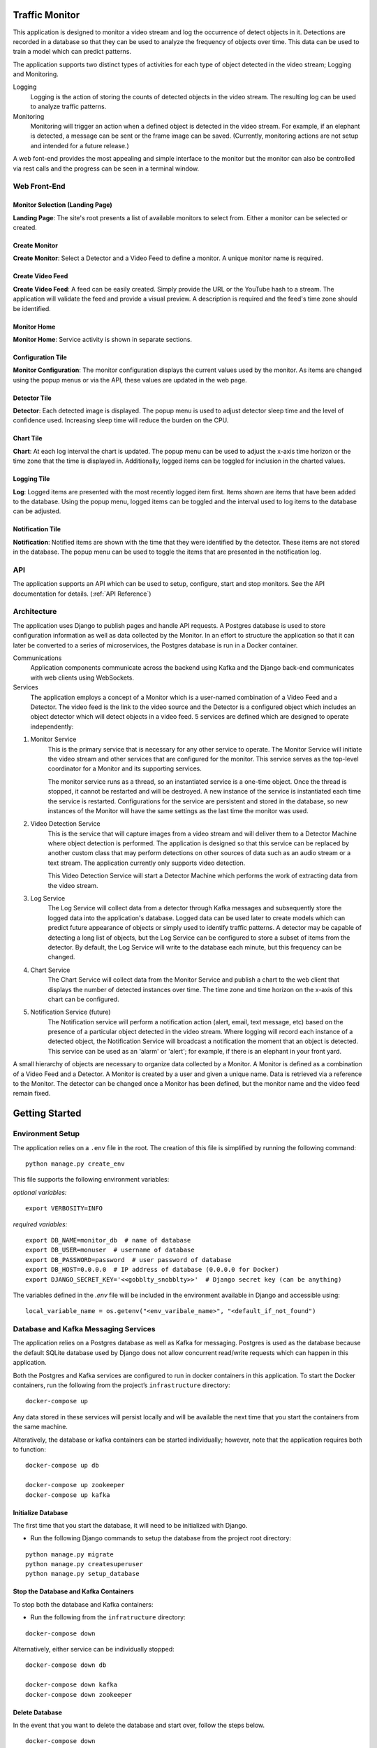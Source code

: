 Traffic Monitor
===============

This application is designed to monitor a video stream and log the occurrence of detect objects in it. Detections are recorded in a database so that they can be used to analyze the frequency of objects over time. This data can be used to train a model which can predict patterns.

The application supports two distinct types of activities for each type of object detected in the video stream; Logging and Monitoring.

Logging
    Logging is the action of storing the counts of detected objects in the video stream.  The resulting log can be used to analyze traffic patterns.

Monitoring
    Monitoring will trigger an action when a defined object is detected in the video stream.  For example, if an elephant is detected, a message can be sent or the frame image can be saved. (Currently, monitoring actions are not setup and intended for a future release.)

A web font-end provides the most appealing and simple interface to the monitor but the monitor can also be controlled via rest calls and the progress can be seen in a terminal window.

Web Front-End
-------------

Monitor Selection (Landing Page)
^^^^^^^^^^^^^^^^^^^^^^^^^^^^^^^^
.. image:: ../docs_static/images/monitor_selection.png
  :width: 600
  :alt: Monitor Selection

**Landing Page**: The site's root presents a list of available monitors to select from.  Either a monitor can be selected or created.

Create Monitor
^^^^^^^^^^^^^^
.. image:: ../docs_static/images/create_monitor.png
  :width: 600
  :alt: Create Monitor

**Create Monitor**: Select a Detector and a Video Feed to define a monitor.  A unique monitor name is required.

Create Video Feed
^^^^^^^^^^^^^^^^^
.. image:: ../docs_static/images/create_video_feed.png
  :width: 600
  :alt: Create Video Feed

**Create Video Feed**: A feed can be easily created.  Simply provide the URL or the YouTube hash to a stream.  The application will validate the feed and provide a visual preview.  A description is required and the feed's time zone should be identified.

Monitor Home
^^^^^^^^^^^^
.. image:: ../docs_static/images/all_services.png
  :width: 600
  :alt: Monitor Home Screen

**Monitor Home**: Service activity is shown in separate sections.


Configuration Tile
^^^^^^^^^^^^^^^^^^
.. image:: ../docs_static/images/monitor_configuration.png
  :width: 300
  :alt: Configuration

**Monitor Configuration**: The monitor configuration displays the current values used by the monitor.  As items are changed using the popup menus or via the API, these values are updated in the web page.

Detector Tile
^^^^^^^^^^^^^
.. image:: ../docs_static/images/detector_service.png
  :width: 300
  :alt: Detector

**Detector**: Each detected image is displayed.  The popup menu is used to adjust detector sleep time and the level of confidence used.  Increasing sleep time will reduce the burden on the CPU.

Chart Tile
^^^^^^^^^^
.. image:: ../docs_static/images/chart_service.png
  :width: 300
  :alt: Chart


**Chart**: At each log interval the chart is updated.  The popup menu can be used to adjust the x-axis time horizon or the time zone that the time is displayed in.  Additionally, logged items can be toggled for inclusion in the charted values.

Logging Tile
^^^^^^^^^^^^
.. image:: ../docs_static/images/log_service.png
  :width: 300
  :alt: Log

**Log**: Logged items are presented with the most recently logged item first.  Items shown are items that have been added to the database.  Using the popup menu, logged items can be toggled and the interval used to log items to the database can be adjusted.

Notification Tile
^^^^^^^^^^^^^^^^^
.. image:: ../docs_static/images/notification_service.png
  :width: 300
  :alt: Notification

**Notification**: Notified items are shown with the time that they were identified by the detector.  These items are not stored in the database.  The popup menu can be used to toggle the items that are presented in the notification log.

API
---
The application supports an API which can be used to setup, configure, start and stop monitors.  See the API documentation for details. (:ref:`API Reference`)

Architecture
------------
The application uses Django to publish pages and handle API requests.  A Postgres database is used to store configuration information as well as data collected by the Monitor.  In an effort to structure the application so that it can later be converted to a series of microservices, the Postgres database is run in a Docker container.

Communications
    Application components communicate across the backend using Kafka and the Django back-end communicates with web clients using WebSockets.

Services
    The application employs a concept of a Monitor which is a user-named combination of a Video Feed and a Detector.  The video feed is the link to the video source and the Detector is a configured object which includes an object detector which will detect objects in a video feed.  5 services are defined which are designed to operate independently:

1. Monitor Service
    This is the primary service that is necessary for any other service to operate.  The Monitor Service will initiate the video stream and other services that are configured for the monitor.  This service serves as the top-level coordinator for a Monitor and its supporting services.

    The monitor service runs as a thread, so an instantiated service is a one-time object.  Once the thread is stopped, it cannot be restarted and will be destroyed.  A new instance of the service is instantiated each time the service is restarted.  Configurations for the service are persistent and stored in the database, so new instances of the Monitor will have the same settings as the last time the monitor was used.

2. Video Detection Service
    This is the service that will capture images from a video stream and will deliver them to a Detector Machine where object detection is performed.  The application is designed so that this service can be replaced by another custom class that may perform detections on other sources of data such as an audio stream or a text stream.  The application currently only supports video detection.

    This Video Detection Service will start a Detector Machine which performs the work of extracting data from the video stream.

3. Log Service
    The Log Service will collect data from a detector through Kafka messages and subsequently store the logged data into the application's database. Logged data can be used later to create models which can predict future appearance of objects or simply used to identify traffic patterns.  A detector may be capable of detecting a long list of objects, but the Log Service can be configured to store a subset of items from the detector.  By default, the Log Service will write to the database each minute, but this frequency can be changed.

4. Chart Service
    The Chart Service will collect data from the Monitor Service and publish a chart to the web client that displays the number of detected instances over time.  The time zone and time horizon on the x-axis of this chart can be configured.

5. Notification Service (future)
    The Notification service will perform a notification action (alert, email, text message, etc) based on the presence of a particular object detected in the video stream.  Where logging will record each instance of a detected object, the Notification Service will broadcast a notification the moment that an object is detected.  This service can be used as an 'alarm' or 'alert'; for example, if there is an elephant in your front yard.

A small hierarchy of objects are necessary to organize data collected by a Monitor.  A Monitor is defined as a combination of a Video Feed and a Detector.  A Monitor is created by a user and given a unique name.  Data is retrieved via a reference to the Monitor.  The detector can be changed once a Monitor has been defined, but the monitor name and the video feed remain fixed.


Getting Started
===============

Environment Setup
-----------------

The application relies on a ``.env`` file in the root.  The creation of this file is simplified by running the following command:
::

    python manage.py create_env


This file supports the following environment variables:

*optional variables:*
::

    export VERBOSITY=INFO


*required variables:*
::

    export DB_NAME=monitor_db  # name of database
    export DB_USER=monuser  # username of database
    export DB_PASSWORD=password  # user password of database
    export DB_HOST=0.0.0.0  # IP address of database (0.0.0.0 for Docker)
    export DJANGO_SECRET_KEY='<<gobblty_snobblty>>'  # Django secret key (can be anything)

The variables defined in the `.env` file will be included in the environment available in Django and accessible using:

::

    local_variable_name = os.getenv("<env_varibale_name>", "<default_if_not_found")


Database and Kafka Messaging Services
-------------------------------------

The application relies on a Postgres database as well as Kafka for messaging. Postgres is used as the database because the default SQLite database used by Django does not allow concurrent read/write requests which can happen in this application.

Both the Postgres and Kafka services are configured to run in docker containers in this application.  To start the Docker containers, run the following from the project’s ``infrastructure`` directory:

::

    docker-compose up

Any data stored in these services will persist locally and will be available the next time that you start the containers from the same machine.

Alteratively, the database or kafka containers can be started individually; however, note that the application requires both to function:

::

    docker-compose up db

    docker-compose up zookeeper
    docker-compose up kafka

Initialize Database
^^^^^^^^^^^^^^^^^^^
The first time that you start the database, it will need to be initialized with Django.

-  Run the following Django commands to setup the database from the project root directory:

::

    python manage.py migrate
    python manage.py createsuperuser
    python manage.py setup_database

Stop the Database and Kafka Containers
^^^^^^^^^^^^^^^^^^^^^^^^^^^^^^^^^^^^^^
To stop both the database and Kafka containers:

-  Run the following from the ``infratructure`` directory:

::

    docker-compose down

Alternatively, either service can be individually stopped:

::

    docker-compose down db

    docker-compose down kafka
    docker-compose down zookeeper

Delete Database
^^^^^^^^^^^^^^^
In the event that you want to delete the database and start over, follow the steps below.

::

   docker-compose down
   docker volume remove infrastructure_monitor_data

-  Delete all migrations in the ``migrations`` directory:

::

    docker-compose up
    python manage.py migrate
    python manage.py createsuperuser
    python manage.py setup_database

Change Database and Kafka Configuration
^^^^^^^^^^^^^^^^^^^^^^^^^^^^^^^^^^^^^^^
Changes to the Postgres or Kafka services can be made by updating the docker-compose.yaml file:

-  Update variables and values in the ``docker-compose.yaml`` file in
   the ``infrastructure`` directory.


Start Application
-----------------
The application can be started via:

::

    python manage.py runserver

Using this command, the application will be published to http://127.0.0.1:8000

Alternatively, you can define the IP address and port used by the application.  If you set the IP address t the host computer's IP address, you will be able to access the application from any machine on the local network:

::

    python manage.py runserver 10.0.0.1:12345




